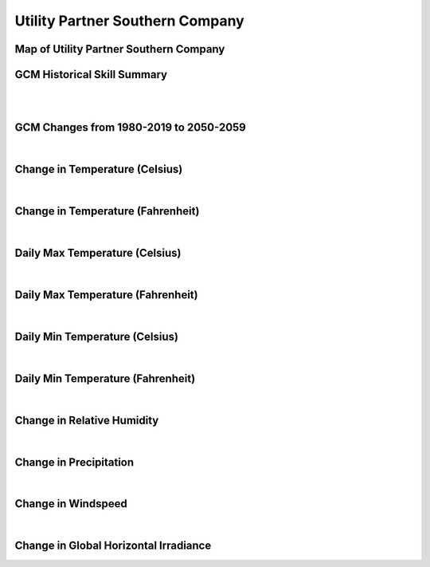 ################################
Utility Partner Southern Company
################################


Map of Utility Partner Southern Company
=======================================

.. image:: ../_static/region_maps/map_southern_company.png

GCM Historical Skill Summary
============================

.. raw:: html
   :file: ../_static/skill_tables/skill_southern_company.html

|
|


GCM Changes from 1980-2019 to 2050-2059
=======================================
.. raw:: html
   :file: ../_static/scatter_plots/southern_company_scatter_ssp245.html
.. raw:: html
   :file: ../_static/scatter_plots/southern_company_scatter_ssp585.html

|

Change in Temperature (Celsius)
===============================

.. raw:: html
   :file: ../_static/trend_plots/southern_company_t2m.html

|

Change in Temperature (Fahrenheit)
==================================

.. raw:: html
   :file: ../_static/trend_plots/southern_company_t2m_degf.html

|

Daily Max Temperature (Celsius)
===============================

.. raw:: html
   :file: ../_static/trend_plots/southern_company_t2m_max.html

|

Daily Max Temperature (Fahrenheit)
==================================

.. raw:: html
   :file: ../_static/trend_plots/southern_company_t2m_max_degf.html

|

Daily Min Temperature (Celsius)
===============================

.. raw:: html
   :file: ../_static/trend_plots/southern_company_t2m_min.html

|

Daily Min Temperature (Fahrenheit)
==================================

.. raw:: html
   :file: ../_static/trend_plots/southern_company_t2m_min_degf.html

|

Change in Relative Humidity
===========================

.. raw:: html
   :file: ../_static/trend_plots/southern_company_rh.html

|

Change in Precipitation
=======================

.. raw:: html
   :file: ../_static/trend_plots/southern_company_pr.html

|

Change in Windspeed
===================

.. raw:: html
   :file: ../_static/trend_plots/southern_company_ws100m.html

|

Change in Global Horizontal Irradiance
======================================

.. raw:: html
   :file: ../_static/trend_plots/southern_company_ghi.html
